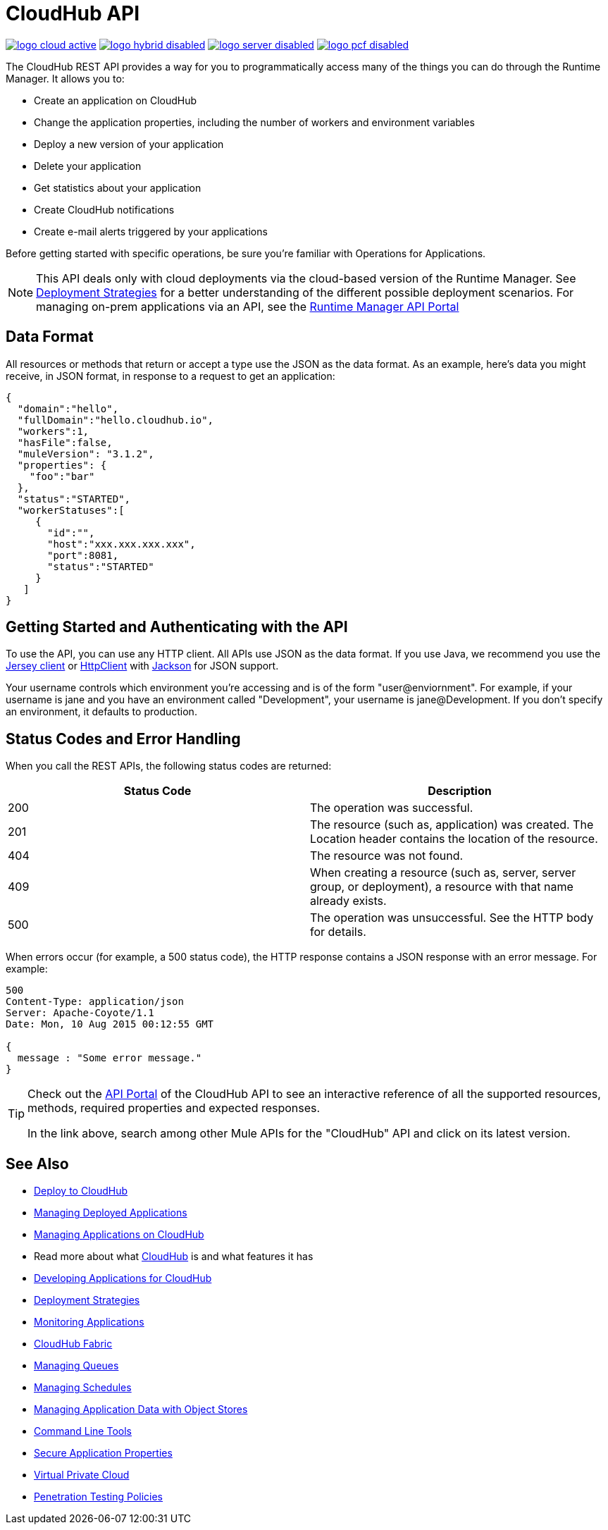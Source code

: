 = CloudHub API
:keywords: cloudhub, cloudhub api, manage, api, rest

image:logo-cloud-active.png[link="/runtime-manager/deployment-strategies", title="CloudHub"]
image:logo-hybrid-disabled.png[link="/runtime-manager/deployment-strategies", title="Hybrid Deployment"]
image:logo-server-disabled.png[link="/runtime-manager/deployment-strategies", title="Anypoint Platform Private Cloud Edition"]
image:logo-pcf-disabled.png[link="/runtime-manager/deployment-strategies", title="Pivotal Cloud Foundry"]

The CloudHub REST API provides a way for you to programmatically access many of the things you can do through the Runtime Manager. It allows you to:

* Create an application on CloudHub
* Change the application properties, including the number of workers and environment variables
* Deploy a new version of your application
* Delete your application
* Get statistics about your application
* Create CloudHub notifications
* Create e-mail alerts triggered by your applications

Before getting started with specific operations, be sure you're familiar with Operations for Applications.

[NOTE]
====
This API deals only with cloud deployments via the cloud-based version of the Runtime Manager. See link:/runtime-manager/deployment-strategies[Deployment Strategies] for a better understanding of the different possible deployment scenarios. For managing on-prem applications via an API, see the
link:https://anypoint.mulesoft.com/apiplatform/anypoint-platform/#/portals/organizations/ae639f94-da46-42bc-9d51-180ec25cf994/apis/38784/versions/127446[Runtime Manager API Portal]
====

== Data Format

All resources or methods that return or accept a type use the JSON as the data format. As an example, here's data you might receive, in JSON format, in response to a request to get an application:

[source,json, linenums]
----
{
  "domain":"hello",
  "fullDomain":"hello.cloudhub.io",
  "workers":1,
  "hasFile":false,
  "muleVersion": "3.1.2",
  "properties": {
    "foo":"bar"
  },
  "status":"STARTED",
  "workerStatuses":[
     {
       "id":"",
       "host":"xxx.xxx.xxx.xxx",
       "port":8081,
       "status":"STARTED"
     }
   ]
}
----

== Getting Started and Authenticating with the API

To use the API, you can use any HTTP client. All APIs use JSON as the data format. If you use Java, we recommend you use the link:https://jersey.github.io/[Jersey client] or link:http://hc.apache.org/httpclient-3.x/index.html[HttpClient] with link:https://github.com/codehaus/jackson[Jackson] for JSON support.

// commented out per Kane Sun 2.28.2017 kris All APIs require HTTP basic authentication.

Your username controls which environment you're accessing and is of the form "user@enviornment". For example, if your username is jane and you have an environment called "Development", your username is jane@Development. If you don't specify an environment, it defaults to production.

== Status Codes and Error Handling

When you call the REST APIs, the following status codes are returned:

[%header,cols="2*"]
|===
|Status Code |Description
|200 |The operation was successful.
|201 |The resource (such as, application) was created. The Location header  contains the location of the resource.
|404 |The resource was not found.
|409 |When creating a resource (such as, server, server group, or deployment), a resource with that name already exists.
|500 |The operation was unsuccessful. See the HTTP body for details.
|===

When errors occur (for example, a 500 status code), the HTTP response contains a JSON response with an error message. For example:

[source,json, linenums]
----
500
Content-Type: application/json
Server: Apache-Coyote/1.1
Date: Mon, 10 Aug 2015 00:12:55 GMT
 
{
  message : "Some error message."
}
----

[TIP]
====
Check out the link:https://anypoint.mulesoft.com/apiplatform/anypoint-platform/#/portals[API Portal] of the CloudHub API to see an interactive reference of all the supported resources, methods, required properties and expected responses.

In the link above, search among other Mule APIs for the "CloudHub" API and click on its latest version.
====

== See Also

* link:/runtime-manager/deploying-to-cloudhub[Deploy to CloudHub]
* link:/runtime-manager/managing-deployed-applications[Managing Deployed Applications]
* link:/runtime-manager/managing-applications-on-cloudhub[Managing Applications on CloudHub]
* Read more about what link:/runtime-manager/cloudhub[CloudHub] is and what features it has
* link:/runtime-manager/developing-applications-for-cloudhub[Developing Applications for CloudHub]
* link:/runtime-manager/deployment-strategies[Deployment Strategies]
* link:/runtime-manager/monitoring[Monitoring Applications]
* link:/runtime-manager/cloudhub-fabric[CloudHub Fabric]
* link:/runtime-manager/managing-queues[Managing Queues]
* link:/runtime-manager/managing-schedules[Managing Schedules]
* link:/runtime-manager/managing-application-data-with-object-stores[Managing Application Data with Object Stores]
* link:/runtime-manager/anypoint-platform-cli[Command Line Tools]
* link:/runtime-manager/secure-application-properties[Secure Application Properties]
* link:/runtime-manager/virtual-private-cloud[Virtual Private Cloud]
* link:/runtime-manager/penetration-testing-policies[Penetration Testing Policies]
